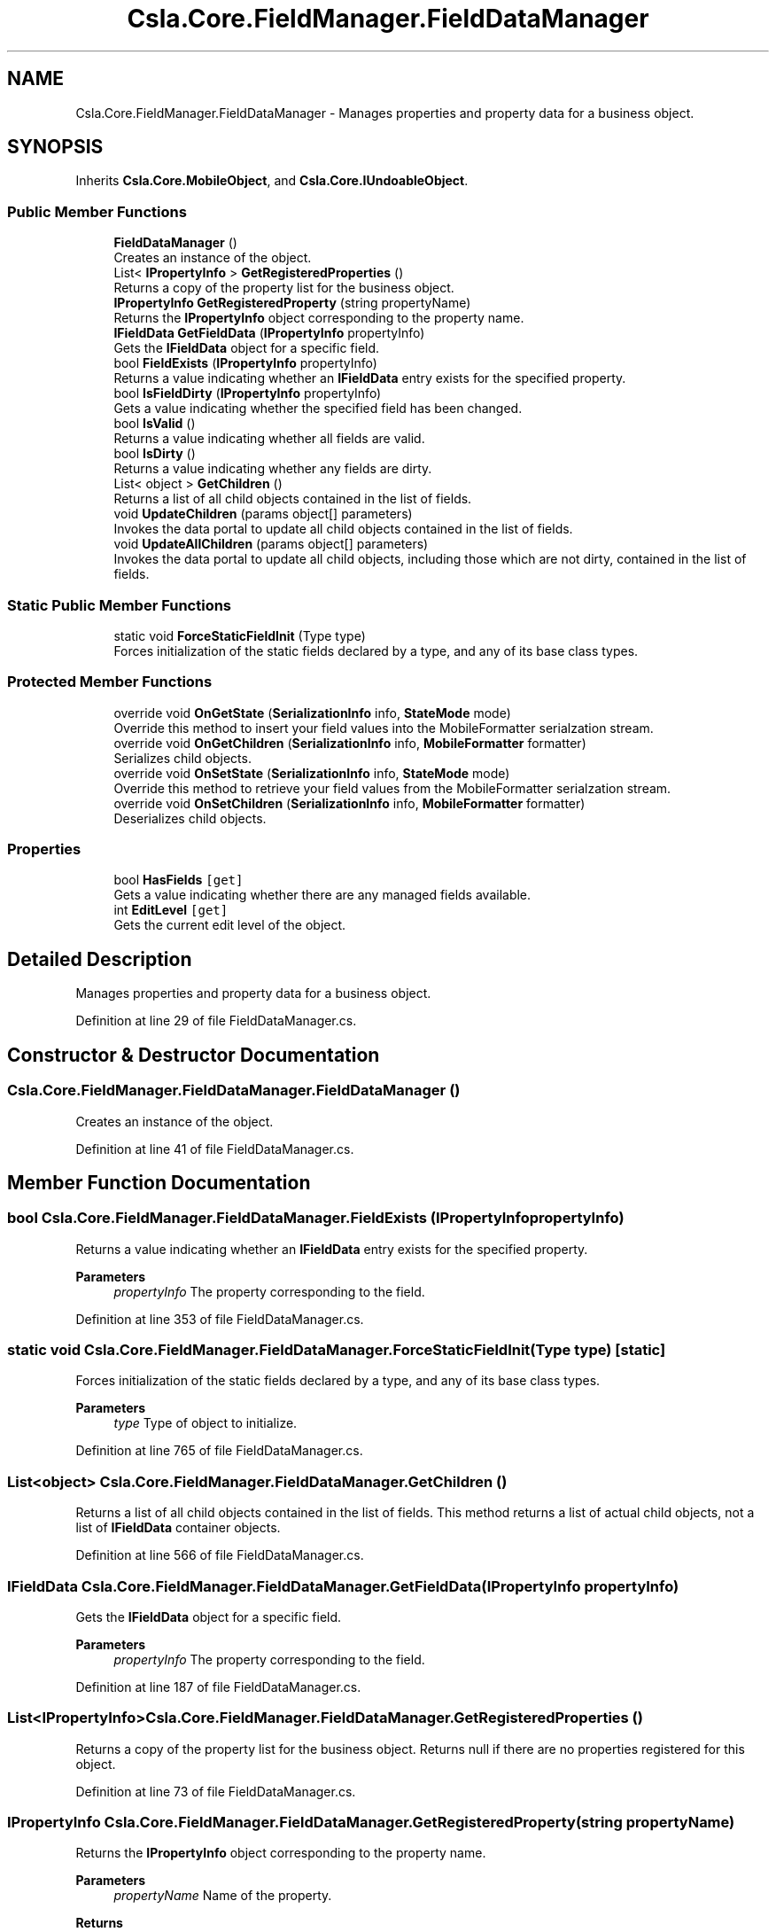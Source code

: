 .TH "Csla.Core.FieldManager.FieldDataManager" 3 "Thu Jul 22 2021" "Version 5.4.2" "CSLA.NET" \" -*- nroff -*-
.ad l
.nh
.SH NAME
Csla.Core.FieldManager.FieldDataManager \- Manages properties and property data for a business object\&.  

.SH SYNOPSIS
.br
.PP
.PP
Inherits \fBCsla\&.Core\&.MobileObject\fP, and \fBCsla\&.Core\&.IUndoableObject\fP\&.
.SS "Public Member Functions"

.in +1c
.ti -1c
.RI "\fBFieldDataManager\fP ()"
.br
.RI "Creates an instance of the object\&. "
.ti -1c
.RI "List< \fBIPropertyInfo\fP > \fBGetRegisteredProperties\fP ()"
.br
.RI "Returns a copy of the property list for the business object\&. "
.ti -1c
.RI "\fBIPropertyInfo\fP \fBGetRegisteredProperty\fP (string propertyName)"
.br
.RI "Returns the \fBIPropertyInfo\fP object corresponding to the property name\&. "
.ti -1c
.RI "\fBIFieldData\fP \fBGetFieldData\fP (\fBIPropertyInfo\fP propertyInfo)"
.br
.RI "Gets the \fBIFieldData\fP object for a specific field\&. "
.ti -1c
.RI "bool \fBFieldExists\fP (\fBIPropertyInfo\fP propertyInfo)"
.br
.RI "Returns a value indicating whether an \fBIFieldData\fP entry exists for the specified property\&. "
.ti -1c
.RI "bool \fBIsFieldDirty\fP (\fBIPropertyInfo\fP propertyInfo)"
.br
.RI "Gets a value indicating whether the specified field has been changed\&. "
.ti -1c
.RI "bool \fBIsValid\fP ()"
.br
.RI "Returns a value indicating whether all fields are valid\&. "
.ti -1c
.RI "bool \fBIsDirty\fP ()"
.br
.RI "Returns a value indicating whether any fields are dirty\&. "
.ti -1c
.RI "List< object > \fBGetChildren\fP ()"
.br
.RI "Returns a list of all child objects contained in the list of fields\&. "
.ti -1c
.RI "void \fBUpdateChildren\fP (params object[] parameters)"
.br
.RI "Invokes the data portal to update all child objects contained in the list of fields\&. "
.ti -1c
.RI "void \fBUpdateAllChildren\fP (params object[] parameters)"
.br
.RI "Invokes the data portal to update all child objects, including those which are not dirty, contained in the list of fields\&. "
.in -1c
.SS "Static Public Member Functions"

.in +1c
.ti -1c
.RI "static void \fBForceStaticFieldInit\fP (Type type)"
.br
.RI "Forces initialization of the static fields declared by a type, and any of its base class types\&. "
.in -1c
.SS "Protected Member Functions"

.in +1c
.ti -1c
.RI "override void \fBOnGetState\fP (\fBSerializationInfo\fP info, \fBStateMode\fP mode)"
.br
.RI "Override this method to insert your field values into the MobileFormatter serialzation stream\&. "
.ti -1c
.RI "override void \fBOnGetChildren\fP (\fBSerializationInfo\fP info, \fBMobileFormatter\fP formatter)"
.br
.RI "Serializes child objects\&. "
.ti -1c
.RI "override void \fBOnSetState\fP (\fBSerializationInfo\fP info, \fBStateMode\fP mode)"
.br
.RI "Override this method to retrieve your field values from the MobileFormatter serialzation stream\&. "
.ti -1c
.RI "override void \fBOnSetChildren\fP (\fBSerializationInfo\fP info, \fBMobileFormatter\fP formatter)"
.br
.RI "Deserializes child objects\&. "
.in -1c
.SS "Properties"

.in +1c
.ti -1c
.RI "bool \fBHasFields\fP\fC [get]\fP"
.br
.RI "Gets a value indicating whether there are any managed fields available\&. "
.ti -1c
.RI "int \fBEditLevel\fP\fC [get]\fP"
.br
.RI "Gets the current edit level of the object\&. "
.in -1c
.SH "Detailed Description"
.PP 
Manages properties and property data for a business object\&. 


.PP
Definition at line 29 of file FieldDataManager\&.cs\&.
.SH "Constructor & Destructor Documentation"
.PP 
.SS "Csla\&.Core\&.FieldManager\&.FieldDataManager\&.FieldDataManager ()"

.PP
Creates an instance of the object\&. 
.PP
Definition at line 41 of file FieldDataManager\&.cs\&.
.SH "Member Function Documentation"
.PP 
.SS "bool Csla\&.Core\&.FieldManager\&.FieldDataManager\&.FieldExists (\fBIPropertyInfo\fP propertyInfo)"

.PP
Returns a value indicating whether an \fBIFieldData\fP entry exists for the specified property\&. 
.PP
\fBParameters\fP
.RS 4
\fIpropertyInfo\fP The property corresponding to the field\&. 
.RE
.PP

.PP
Definition at line 353 of file FieldDataManager\&.cs\&.
.SS "static void Csla\&.Core\&.FieldManager\&.FieldDataManager\&.ForceStaticFieldInit (Type type)\fC [static]\fP"

.PP
Forces initialization of the static fields declared by a type, and any of its base class types\&. 
.PP
\fBParameters\fP
.RS 4
\fItype\fP Type of object to initialize\&.
.RE
.PP

.PP
Definition at line 765 of file FieldDataManager\&.cs\&.
.SS "List<object> Csla\&.Core\&.FieldManager\&.FieldDataManager\&.GetChildren ()"

.PP
Returns a list of all child objects contained in the list of fields\&. This method returns a list of actual child objects, not a list of \fBIFieldData\fP container objects\&. 
.PP
Definition at line 566 of file FieldDataManager\&.cs\&.
.SS "\fBIFieldData\fP Csla\&.Core\&.FieldManager\&.FieldDataManager\&.GetFieldData (\fBIPropertyInfo\fP propertyInfo)"

.PP
Gets the \fBIFieldData\fP object for a specific field\&. 
.PP
\fBParameters\fP
.RS 4
\fIpropertyInfo\fP The property corresponding to the field\&. 
.RE
.PP

.PP
Definition at line 187 of file FieldDataManager\&.cs\&.
.SS "List<\fBIPropertyInfo\fP> Csla\&.Core\&.FieldManager\&.FieldDataManager\&.GetRegisteredProperties ()"

.PP
Returns a copy of the property list for the business object\&. Returns null if there are no properties registered for this object\&.
.PP
Definition at line 73 of file FieldDataManager\&.cs\&.
.SS "\fBIPropertyInfo\fP Csla\&.Core\&.FieldManager\&.FieldDataManager\&.GetRegisteredProperty (string propertyName)"

.PP
Returns the \fBIPropertyInfo\fP object corresponding to the property name\&. 
.PP
\fBParameters\fP
.RS 4
\fIpropertyName\fP Name of the property\&.
.RE
.PP
\fBReturns\fP
.RS 4
.RE
.PP
\fBExceptions\fP
.RS 4
\fIArgumentOutOfRangeException\fP Thrown if the property name doesn't correspond to a registered property\&.
.RE
.PP

.PP
Definition at line 86 of file FieldDataManager\&.cs\&.
.SS "bool Csla\&.Core\&.FieldManager\&.FieldDataManager\&.IsDirty ()"

.PP
Returns a value indicating whether any fields are dirty\&. 
.PP
Definition at line 412 of file FieldDataManager\&.cs\&.
.SS "bool Csla\&.Core\&.FieldManager\&.FieldDataManager\&.IsFieldDirty (\fBIPropertyInfo\fP propertyInfo)"

.PP
Gets a value indicating whether the specified field has been changed\&. 
.PP
\fBParameters\fP
.RS 4
\fIpropertyInfo\fP The property corresponding to the field\&. 
.RE
.PP
\fBReturns\fP
.RS 4
True if the field has been changed\&.
.RE
.PP

.PP
Definition at line 373 of file FieldDataManager\&.cs\&.
.SS "bool Csla\&.Core\&.FieldManager\&.FieldDataManager\&.IsValid ()"

.PP
Returns a value indicating whether all fields are valid\&. 
.PP
Definition at line 400 of file FieldDataManager\&.cs\&.
.SS "override void Csla\&.Core\&.FieldManager\&.FieldDataManager\&.OnGetChildren (\fBSerializationInfo\fP info, \fBMobileFormatter\fP formatter)\fC [protected]\fP, \fC [virtual]\fP"

.PP
Serializes child objects\&. 
.PP
\fBParameters\fP
.RS 4
\fIinfo\fP \fBSerialization\fP state
.br
\fIformatter\fP Serializer instance
.RE
.PP

.PP
Reimplemented from \fBCsla\&.Core\&.MobileObject\fP\&.
.PP
Definition at line 655 of file FieldDataManager\&.cs\&.
.SS "override void Csla\&.Core\&.FieldManager\&.FieldDataManager\&.OnGetState (\fBSerializationInfo\fP info, \fBStateMode\fP mode)\fC [protected]\fP, \fC [virtual]\fP"

.PP
Override this method to insert your field values into the MobileFormatter serialzation stream\&. 
.PP
\fBParameters\fP
.RS 4
\fIinfo\fP Object containing the data to serialize\&. 
.br
\fImode\fP The StateMode indicating why this method was invoked\&. 
.RE
.PP

.PP
Reimplemented from \fBCsla\&.Core\&.MobileObject\fP\&.
.PP
Definition at line 628 of file FieldDataManager\&.cs\&.
.SS "override void Csla\&.Core\&.FieldManager\&.FieldDataManager\&.OnSetChildren (\fBSerializationInfo\fP info, \fBMobileFormatter\fP formatter)\fC [protected]\fP, \fC [virtual]\fP"

.PP
Deserializes child objects\&. 
.PP
\fBParameters\fP
.RS 4
\fIinfo\fP \fBSerialization\fP state
.br
\fIformatter\fP Serializer instance
.RE
.PP

.PP
Reimplemented from \fBCsla\&.Core\&.MobileObject\fP\&.
.PP
Definition at line 741 of file FieldDataManager\&.cs\&.
.SS "override void Csla\&.Core\&.FieldManager\&.FieldDataManager\&.OnSetState (\fBSerializationInfo\fP info, \fBStateMode\fP mode)\fC [protected]\fP, \fC [virtual]\fP"

.PP
Override this method to retrieve your field values from the MobileFormatter serialzation stream\&. 
.PP
\fBParameters\fP
.RS 4
\fIinfo\fP Object containing the data to serialize\&. 
.br
\fImode\fP The StateMode indicating why this method was invoked\&. 
.RE
.PP

.PP
Reimplemented from \fBCsla\&.Core\&.MobileObject\fP\&.
.PP
Definition at line 681 of file FieldDataManager\&.cs\&.
.SS "void Csla\&.Core\&.FieldManager\&.FieldDataManager\&.UpdateAllChildren (params object[] parameters)"

.PP
Invokes the data portal to update all child objects, including those which are not dirty, contained in the list of fields\&. 
.PP
\fBParameters\fP
.RS 4
\fIparameters\fP Paramters for method
.RE
.PP

.PP
Definition at line 600 of file FieldDataManager\&.cs\&.
.SS "void Csla\&.Core\&.FieldManager\&.FieldDataManager\&.UpdateChildren (params object[] parameters)"

.PP
Invokes the data portal to update all child objects contained in the list of fields\&. 
.PP
\fBParameters\fP
.RS 4
\fIparameters\fP Paramters for method
.RE
.PP

.PP
Definition at line 581 of file FieldDataManager\&.cs\&.
.SH "Property Documentation"
.PP 
.SS "int Csla\&.Core\&.FieldManager\&.FieldDataManager\&.EditLevel\fC [get]\fP"

.PP
Gets the current edit level of the object\&. 
.PP
Definition at line 448 of file FieldDataManager\&.cs\&.
.SS "bool Csla\&.Core\&.FieldManager\&.FieldDataManager\&.HasFields\fC [get]\fP"

.PP
Gets a value indicating whether there are any managed fields available\&. 
.PP
Definition at line 98 of file FieldDataManager\&.cs\&.

.SH "Author"
.PP 
Generated automatically by Doxygen for CSLA\&.NET from the source code\&.
